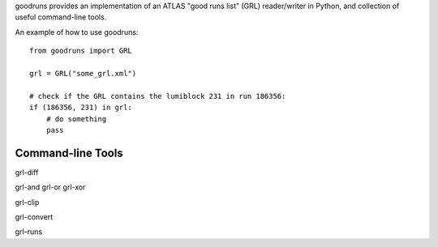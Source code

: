 goodruns provides an implementation of an ATLAS "good runs list" (GRL) reader/writer in Python, and collection of useful command-line tools.

An example of how to use goodruns::

    from goodruns import GRL

    grl = GRL("some_grl.xml")
    
    # check if the GRL contains the lumiblock 231 in run 186356:
    if (186356, 231) in grl:
        # do something
        pass

Command-line Tools
------------------

grl-diff

grl-and
grl-or
grl-xor

grl-clip

grl-convert

grl-runs
